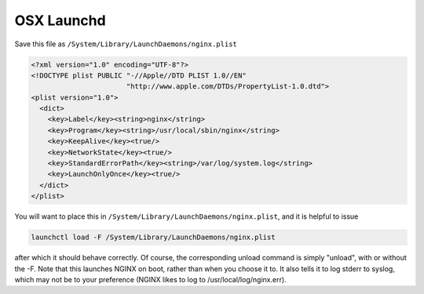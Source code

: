 
.. meta::
   :description: How to launch an NGINX daemon on a system running OSX.

OSX Launchd
===========

Save this file as ``/System/Library/LaunchDaemons/nginx.plist``

.. code-block:: xml

    <?xml version="1.0" encoding="UTF-8"?>
    <!DOCTYPE plist PUBLIC "-//Apple//DTD PLIST 1.0//EN" 
                           "http://www.apple.com/DTDs/PropertyList-1.0.dtd">
    <plist version="1.0">
      <dict>
        <key>Label</key><string>nginx</string>
        <key>Program</key><string>/usr/local/sbin/nginx</string>
        <key>KeepAlive</key><true/>
        <key>NetworkState</key><true/>
        <key>StandardErrorPath</key><string>/var/log/system.log</string>
        <key>LaunchOnlyOnce</key><true/>
      </dict>
    </plist>

You will want to place this in ``/System/Library/LaunchDaemons/nginx.plist``, and it is helpful to issue 

.. code-block:: bash

   launchctl load -F /System/Library/LaunchDaemons/nginx.plist

after which it should behave correctly. Of course, the corresponding unload command is simply "unload", with or without the -F. Note that this launches NGINX on boot, rather than when you choose it to. It also tells it to log stderr to syslog, which may not be to your preference (NGINX likes to log to /usr/local/log/nginx.err).

